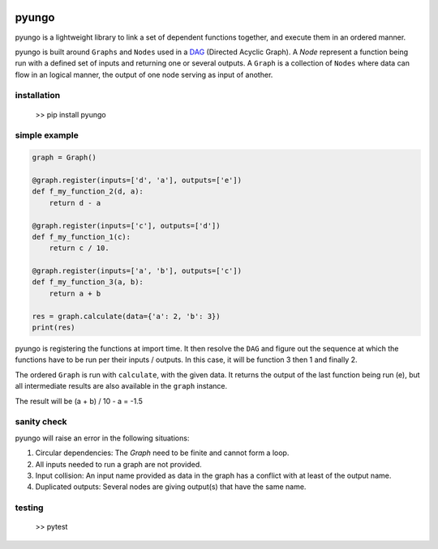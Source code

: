 .. image:: https://circleci.com/gh/cedricleroy/pyungo.svg?style=shield
    :target: https://circleci.com/gh/cedricleroy/pyungo

pyungo
======

pyungo is a lightweight library to link a set of dependent
functions together, and execute them in an ordered manner.

pyungo is built around ``Graphs`` and ``Nodes`` used in a
`DAG <https://en.wikipedia.org/wiki/Directed_acyclic_graph>`_
(Directed Acyclic Graph). A `Node` represent a function being
run with a defined set of inputs and returning one or several
outputs. A ``Graph`` is a collection of ``Nodes`` where data
can flow in an logical manner, the output of one node serving
as input of another.

installation
------------

    >> pip install pyungo

simple example
--------------

.. code-block:: python

    graph = Graph()

    @graph.register(inputs=['d', 'a'], outputs=['e'])
    def f_my_function_2(d, a):
        return d - a

    @graph.register(inputs=['c'], outputs=['d'])
    def f_my_function_1(c):
        return c / 10.

    @graph.register(inputs=['a', 'b'], outputs=['c'])
    def f_my_function_3(a, b):
        return a + b

    res = graph.calculate(data={'a': 2, 'b': 3})
    print(res)

pyungo is registering the functions at import time. It then
resolve the ``DAG`` and figure out the sequence at which the
functions have to be run per their inputs / outputs. In this 
case, it will be function 3 then 1 and finally 2.

The ordered ``Graph`` is run with ``calculate``, with the given
data. It returns the output of the last function being 
run (e), but all intermediate results are also available 
in the ``graph`` instance.

The result will be (a + b) / 10 - a = -1.5

sanity check
------------

pyungo will raise an error in the following situations:

1. Circular dependencies: The `Graph` need to be finite and cannot form a loop.
2. All inputs needed to run a graph are not provided.
3. Input collision: An input name provided as data in the graph has a conflict with at least of the output name.
4. Duplicated outputs: Several nodes are giving output(s) that have the same name.

testing
-------

    >> pytest
